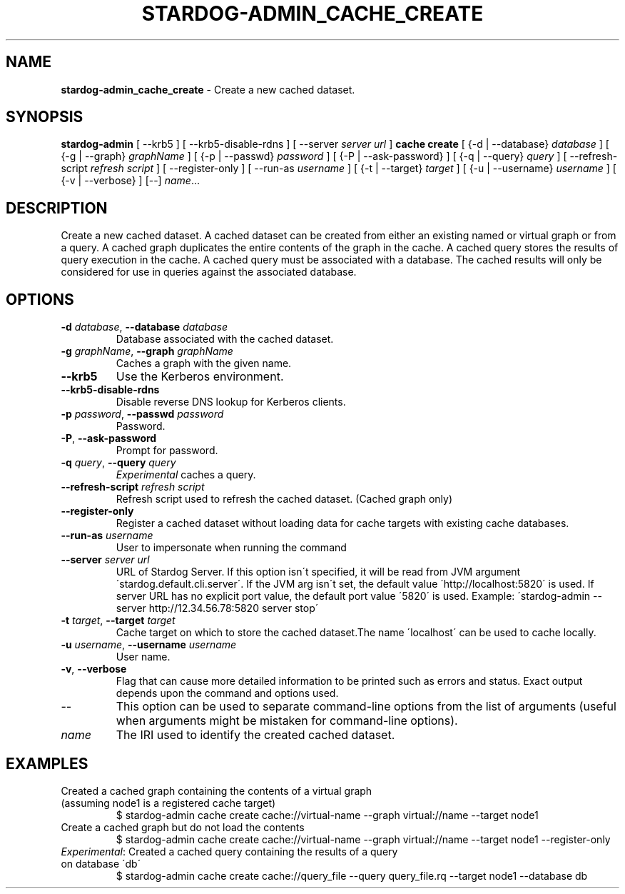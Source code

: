 .\" generated with Ronn/v0.7.3
.\" http://github.com/rtomayko/ronn/tree/0.7.3
.
.TH "STARDOG\-ADMIN_CACHE_CREATE" "8" "June 2021" "Stardog Union" "stardog-admin"
.
.SH "NAME"
\fBstardog\-admin_cache_create\fR \- Create a new cached dataset\.
.
.SH "SYNOPSIS"
\fBstardog\-admin\fR [ \-\-krb5 ] [ \-\-krb5\-disable\-rdns ] [ \-\-server \fIserver url\fR ] \fBcache\fR \fBcreate\fR [ {\-d | \-\-database} \fIdatabase\fR ] [ {\-g | \-\-graph} \fIgraphName\fR ] [ {\-p | \-\-passwd} \fIpassword\fR ] [ {\-P | \-\-ask\-password} ] [ {\-q | \-\-query} \fIquery\fR ] [ \-\-refresh\-script \fIrefresh script\fR ] [ \-\-register\-only ] [ \-\-run\-as \fIusername\fR ] [ {\-t | \-\-target} \fItarget\fR ] [ {\-u | \-\-username} \fIusername\fR ] [ {\-v | \-\-verbose} ] [\-\-] \fIname\fR\.\.\.
.
.SH "DESCRIPTION"
Create a new cached dataset\. A cached dataset can be created from either an existing named or virtual graph or from a query\. A cached graph duplicates the entire contents of the graph in the cache\. A cached query stores the results of query execution in the cache\. A cached query must be associated with a database\. The cached results will only be considered for use in queries against the associated database\.
.
.SH "OPTIONS"
.
.TP
\fB\-d\fR \fIdatabase\fR, \fB\-\-database\fR \fIdatabase\fR
Database associated with the cached dataset\.
.
.TP
\fB\-g\fR \fIgraphName\fR, \fB\-\-graph\fR \fIgraphName\fR
Caches a graph with the given name\.
.
.TP
\fB\-\-krb5\fR
Use the Kerberos environment\.
.
.TP
\fB\-\-krb5\-disable\-rdns\fR
Disable reverse DNS lookup for Kerberos clients\.
.
.TP
\fB\-p\fR \fIpassword\fR, \fB\-\-passwd\fR \fIpassword\fR
Password\.
.
.TP
\fB\-P\fR, \fB\-\-ask\-password\fR
Prompt for password\.
.
.TP
\fB\-q\fR \fIquery\fR, \fB\-\-query\fR \fIquery\fR
\fIExperimental\fR caches a query\.
.
.TP
\fB\-\-refresh\-script\fR \fIrefresh script\fR
Refresh script used to refresh the cached dataset\. (Cached graph only)
.
.TP
\fB\-\-register\-only\fR
Register a cached dataset without loading data for cache targets with existing cache databases\.
.
.TP
\fB\-\-run\-as\fR \fIusername\fR
User to impersonate when running the command
.
.TP
\fB\-\-server\fR \fIserver url\fR
URL of Stardog Server\. If this option isn\'t specified, it will be read from JVM argument \'stardog\.default\.cli\.server\'\. If the JVM arg isn\'t set, the default value \'http://localhost:5820\' is used\. If server URL has no explicit port value, the default port value \'5820\' is used\. Example: \'stardog\-admin \-\-server http://12\.34\.56\.78:5820 server stop\'
.
.TP
\fB\-t\fR \fItarget\fR, \fB\-\-target\fR \fItarget\fR
Cache target on which to store the cached dataset\.The name \'localhost\' can be used to cache locally\.
.
.TP
\fB\-u\fR \fIusername\fR, \fB\-\-username\fR \fIusername\fR
User name\.
.
.TP
\fB\-v\fR, \fB\-\-verbose\fR
Flag that can cause more detailed information to be printed such as errors and status\. Exact output depends upon the command and options used\.
.
.TP
\-\-
This option can be used to separate command\-line options from the list of arguments (useful when arguments might be mistaken for command\-line options)\.
.
.TP
\fIname\fR
The IRI used to identify the created cached dataset\.
.
.SH "EXAMPLES"
.
.TP
Created a cached graph containing the contents of a virtual graph (assuming node1 is a registered cache target)
$ stardog\-admin cache create cache://virtual\-name \-\-graph virtual://name \-\-target node1
.
.TP
Create a cached graph but do not load the contents
$ stardog\-admin cache create cache://virtual\-name \-\-graph virtual://name \-\-target node1 \-\-register\-only
.
.TP
\fIExperimental\fR: Created a cached query containing the results of a query on database \'db\'
$ stardog\-admin cache create cache://query_file \-\-query query_file\.rq \-\-target node1 \-\-database db

